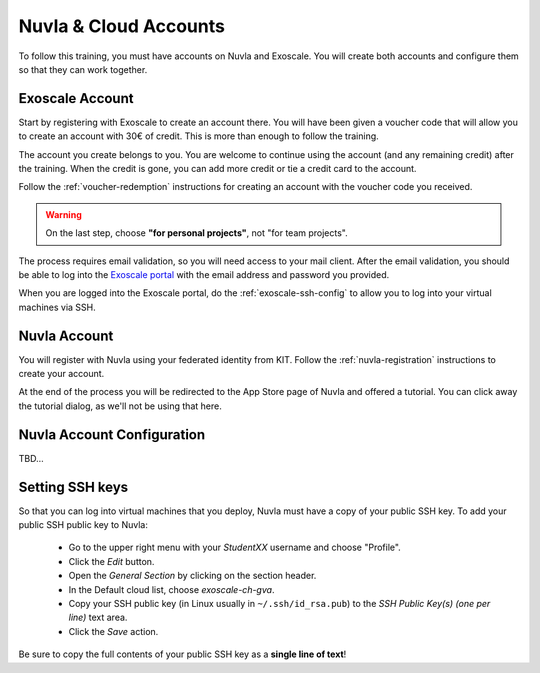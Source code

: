 Nuvla & Cloud Accounts
======================

To follow this training, you must have accounts on Nuvla and Exoscale.
You will create both accounts and configure them so that they can work
together.


Exoscale Account
----------------

Start by registering with Exoscale to create an account there.  You
will have been given a voucher code that will allow you to create an
account with 30€ of credit.  This is more than enough to follow the
training.

The account you create belongs to you. You are welcome to continue
using the account (and any remaining credit) after the training. When
the credit is gone, you can add more credit or tie a credit card to
the account.

Follow the :ref:`voucher-redemption` instructions for creating an
account with the voucher code you received.

.. warning::
   
   On the last step, choose **"for personal projects"**, not "for team
   projects".

The process requires email validation, so you will need access to your
mail client. After the email validation, you should be able to log
into the `Exoscale portal <https://portal.exoscale.ch>`_ with the
email address and password you provided.

.. _exoscale-ssh-config:

When you are logged into the Exoscale portal, do the
:ref:`exoscale-ssh-config` to allow you to log into your virtual
machines via SSH.


Nuvla Account
-------------

You will register with Nuvla using your federated identity from
KIT. Follow the :ref:`nuvla-registration` instructions to create your
account.



At the end of the process you will be redirected to the App Store page
of Nuvla and offered a tutorial.  You can click away the tutorial
dialog, as we'll not be using that here.

Nuvla Account Configuration
---------------------------

TBD...

.. _ssh:

Setting SSH keys
----------------

So that you can log into virtual machines that you deploy, Nuvla must
have a copy of your public SSH key.  To add your public SSH
public key to Nuvla:

 - Go to the upper right menu with your `StudentXX` username and
   choose "Profile".
 - Click the `Edit` button.
 - Open the `General Section` by clicking on the section header.
 - In the Default cloud list, choose `exoscale-ch-gva`.
 - Copy your SSH public key (in Linux usually in
   ``~/.ssh/id_rsa.pub``) to the `SSH Public Key(s) (one per line)`
   text area.
 - Click the `Save` action.

Be sure to copy the full contents of your public SSH key as a **single
line of text**!

